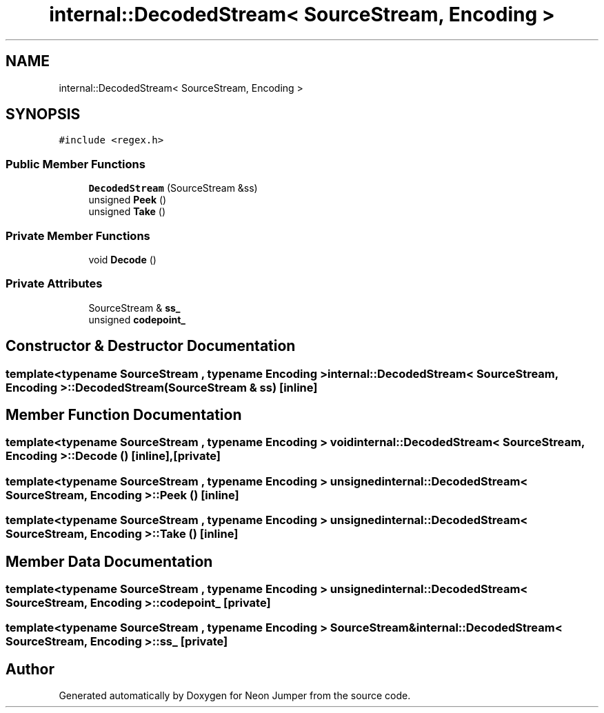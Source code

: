 .TH "internal::DecodedStream< SourceStream, Encoding >" 3 "Fri Jan 21 2022" "Neon Jumper" \" -*- nroff -*-
.ad l
.nh
.SH NAME
internal::DecodedStream< SourceStream, Encoding >
.SH SYNOPSIS
.br
.PP
.PP
\fC#include <regex\&.h>\fP
.SS "Public Member Functions"

.in +1c
.ti -1c
.RI "\fBDecodedStream\fP (SourceStream &ss)"
.br
.ti -1c
.RI "unsigned \fBPeek\fP ()"
.br
.ti -1c
.RI "unsigned \fBTake\fP ()"
.br
.in -1c
.SS "Private Member Functions"

.in +1c
.ti -1c
.RI "void \fBDecode\fP ()"
.br
.in -1c
.SS "Private Attributes"

.in +1c
.ti -1c
.RI "SourceStream & \fBss_\fP"
.br
.ti -1c
.RI "unsigned \fBcodepoint_\fP"
.br
.in -1c
.SH "Constructor & Destructor Documentation"
.PP 
.SS "template<typename SourceStream , typename \fBEncoding\fP > \fBinternal::DecodedStream\fP< SourceStream, \fBEncoding\fP >::DecodedStream (SourceStream & ss)\fC [inline]\fP"

.SH "Member Function Documentation"
.PP 
.SS "template<typename SourceStream , typename \fBEncoding\fP > void \fBinternal::DecodedStream\fP< SourceStream, \fBEncoding\fP >::Decode ()\fC [inline]\fP, \fC [private]\fP"

.SS "template<typename SourceStream , typename \fBEncoding\fP > unsigned \fBinternal::DecodedStream\fP< SourceStream, \fBEncoding\fP >::Peek ()\fC [inline]\fP"

.SS "template<typename SourceStream , typename \fBEncoding\fP > unsigned \fBinternal::DecodedStream\fP< SourceStream, \fBEncoding\fP >::Take ()\fC [inline]\fP"

.SH "Member Data Documentation"
.PP 
.SS "template<typename SourceStream , typename \fBEncoding\fP > unsigned \fBinternal::DecodedStream\fP< SourceStream, \fBEncoding\fP >::codepoint_\fC [private]\fP"

.SS "template<typename SourceStream , typename \fBEncoding\fP > SourceStream& \fBinternal::DecodedStream\fP< SourceStream, \fBEncoding\fP >::ss_\fC [private]\fP"


.SH "Author"
.PP 
Generated automatically by Doxygen for Neon Jumper from the source code\&.
